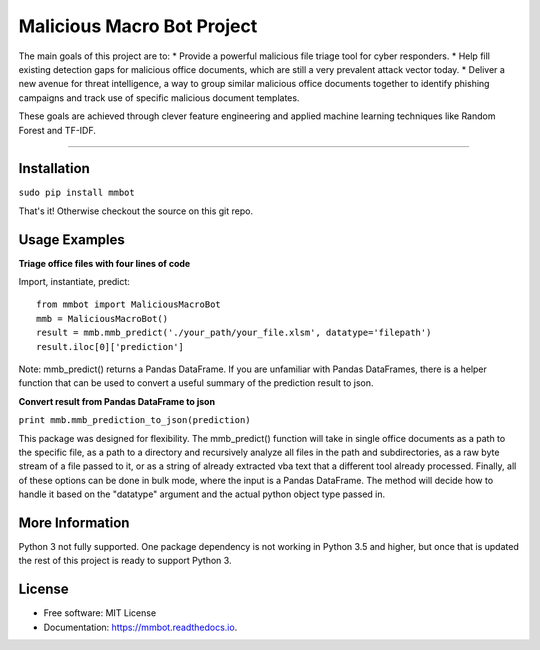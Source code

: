 Malicious Macro Bot Project
===========================

The main goals of this project are to:
* Provide a powerful malicious file triage tool for cyber responders.
* Help fill existing detection gaps for malicious office documents, which are still a very prevalent attack vector today.
* Deliver a new avenue for threat intelligence, a way to group similar malicious office documents together to identify phishing campaigns and track use of specific malicious document templates.

These goals are achieved through clever feature engineering and applied machine learning techniques like Random Forest and TF-IDF.

----

Installation
------------
``sudo pip install mmbot``

That's it!  Otherwise checkout the source on this git repo.


Usage Examples
--------------
**Triage office files with four lines of code**

Import, instantiate, predict::

	from mmbot import MaliciousMacroBot
	mmb = MaliciousMacroBot()
	result = mmb.mmb_predict('./your_path/your_file.xlsm', datatype='filepath')
	result.iloc[0]['prediction']

Note: mmb_predict() returns a Pandas DataFrame.  If you are unfamiliar with Pandas DataFrames, there is a helper function that can be used to convert a useful summary of the prediction result to json.

**Convert result from Pandas DataFrame to json**

``print mmb.mmb_prediction_to_json(prediction)``


This package was designed for flexibility.  The mmb_predict() function will take in single office documents as a path to the specific file, as a path to a directory and recursively analyze all files in the path and subdirectories, as a raw byte stream of a file passed to it, or as a string of already extracted vba text that a different tool already processed.  Finally, all of these options can be done in bulk mode, where the input is a Pandas DataFrame.  The method will decide how to handle it based on the "datatype" argument and the actual python object type passed in.


More Information
----------------
Python 3 not fully supported.  One package dependency is not working in Python 3.5 and higher, but once that is updated the rest of this project is ready to support Python 3.


License
-------
* Free software: MIT License 
* Documentation: https://mmbot.readthedocs.io.

